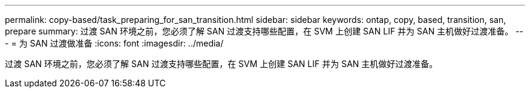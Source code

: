 ---
permalink: copy-based/task_preparing_for_san_transition.html 
sidebar: sidebar 
keywords: ontap, copy, based, transition, san, prepare 
summary: 过渡 SAN 环境之前，您必须了解 SAN 过渡支持哪些配置，在 SVM 上创建 SAN LIF 并为 SAN 主机做好过渡准备。 
---
= 为 SAN 过渡做准备
:icons: font
:imagesdir: ../media/


[role="lead"]
过渡 SAN 环境之前，您必须了解 SAN 过渡支持哪些配置，在 SVM 上创建 SAN LIF 并为 SAN 主机做好过渡准备。
